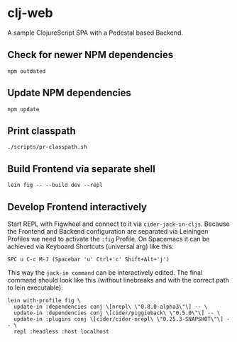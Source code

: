 * clj-web

A sample ClojureScript SPA with a Pedestal based Backend.

** Check for newer NPM dependencies
#+begin_src shell
npm outdated
#+end_src

** Update NPM dependencies
#+begin_src shell
npm update
#+end_src

** Print classpath
#+begin_src shell
./scripts/pr-classpath.sh
#+end_src

** Build Frontend via separate shell
#+begin_src shell
lein fig -- --build dev --repl
#+end_src

** Develop Frontend interactively
Start REPL with Figwheel and connect to it via =cider-jack-in-cljs=.
Because the Frontend and Backend configuration are separated via Leiningen Profiles
we need to activate the =:fig= Profile.
On Spacemacs it can be achieved via Keyboard Shortcuts (universal arg) like this:
#+begin_example
SPC u C-c M-J (Spacebar 'u' Ctrl+'c' Shift+Alt+'j')
#+end_example

This way the =jack-in command= can be interactively edited. The final command
should look like this (without linebreaks and with the correct path to lein executable):
#+begin_src shell
lein with-profile fig \
  update-in :dependencies conj \[nrepl\ \"0.8.0-alpha3\"\] -- \
  update-in :dependencies conj \[cider/piggieback\ \"0.5.0\"\] -- \
  update-in :plugins conj \[cider/cider-nrepl\ \"0.25.3-SNAPSHOT\"\] -- \
  repl :headless :host localhost
#+end_src

